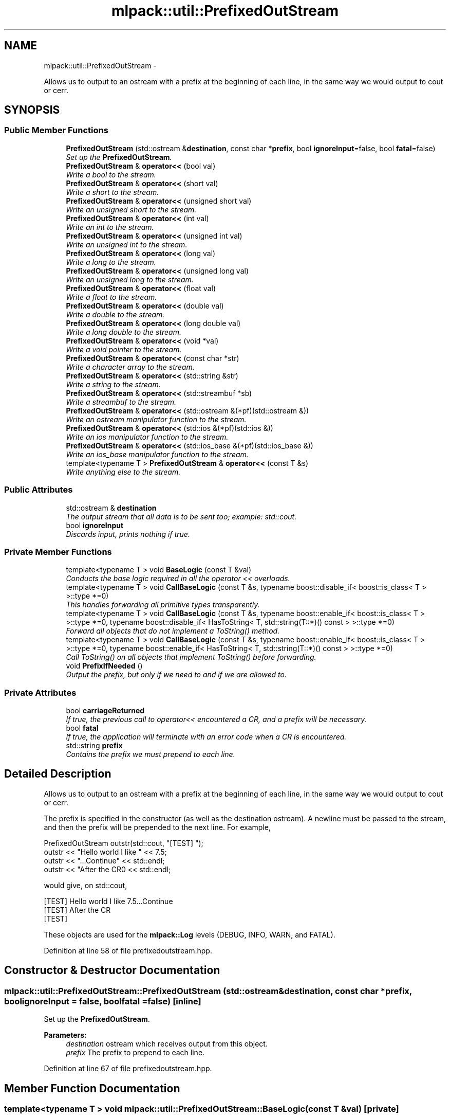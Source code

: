 .TH "mlpack::util::PrefixedOutStream" 3 "Sat Mar 14 2015" "Version 1.0.12" "mlpack" \" -*- nroff -*-
.ad l
.nh
.SH NAME
mlpack::util::PrefixedOutStream \- 
.PP
Allows us to output to an ostream with a prefix at the beginning of each line, in the same way we would output to cout or cerr\&.  

.SH SYNOPSIS
.br
.PP
.SS "Public Member Functions"

.in +1c
.ti -1c
.RI "\fBPrefixedOutStream\fP (std::ostream &\fBdestination\fP, const char *\fBprefix\fP, bool \fBignoreInput\fP=false, bool \fBfatal\fP=false)"
.br
.RI "\fISet up the \fBPrefixedOutStream\fP\&. \fP"
.ti -1c
.RI "\fBPrefixedOutStream\fP & \fBoperator<<\fP (bool val)"
.br
.RI "\fIWrite a bool to the stream\&. \fP"
.ti -1c
.RI "\fBPrefixedOutStream\fP & \fBoperator<<\fP (short val)"
.br
.RI "\fIWrite a short to the stream\&. \fP"
.ti -1c
.RI "\fBPrefixedOutStream\fP & \fBoperator<<\fP (unsigned short val)"
.br
.RI "\fIWrite an unsigned short to the stream\&. \fP"
.ti -1c
.RI "\fBPrefixedOutStream\fP & \fBoperator<<\fP (int val)"
.br
.RI "\fIWrite an int to the stream\&. \fP"
.ti -1c
.RI "\fBPrefixedOutStream\fP & \fBoperator<<\fP (unsigned int val)"
.br
.RI "\fIWrite an unsigned int to the stream\&. \fP"
.ti -1c
.RI "\fBPrefixedOutStream\fP & \fBoperator<<\fP (long val)"
.br
.RI "\fIWrite a long to the stream\&. \fP"
.ti -1c
.RI "\fBPrefixedOutStream\fP & \fBoperator<<\fP (unsigned long val)"
.br
.RI "\fIWrite an unsigned long to the stream\&. \fP"
.ti -1c
.RI "\fBPrefixedOutStream\fP & \fBoperator<<\fP (float val)"
.br
.RI "\fIWrite a float to the stream\&. \fP"
.ti -1c
.RI "\fBPrefixedOutStream\fP & \fBoperator<<\fP (double val)"
.br
.RI "\fIWrite a double to the stream\&. \fP"
.ti -1c
.RI "\fBPrefixedOutStream\fP & \fBoperator<<\fP (long double val)"
.br
.RI "\fIWrite a long double to the stream\&. \fP"
.ti -1c
.RI "\fBPrefixedOutStream\fP & \fBoperator<<\fP (void *val)"
.br
.RI "\fIWrite a void pointer to the stream\&. \fP"
.ti -1c
.RI "\fBPrefixedOutStream\fP & \fBoperator<<\fP (const char *str)"
.br
.RI "\fIWrite a character array to the stream\&. \fP"
.ti -1c
.RI "\fBPrefixedOutStream\fP & \fBoperator<<\fP (std::string &str)"
.br
.RI "\fIWrite a string to the stream\&. \fP"
.ti -1c
.RI "\fBPrefixedOutStream\fP & \fBoperator<<\fP (std::streambuf *sb)"
.br
.RI "\fIWrite a streambuf to the stream\&. \fP"
.ti -1c
.RI "\fBPrefixedOutStream\fP & \fBoperator<<\fP (std::ostream &(*pf)(std::ostream &))"
.br
.RI "\fIWrite an ostream manipulator function to the stream\&. \fP"
.ti -1c
.RI "\fBPrefixedOutStream\fP & \fBoperator<<\fP (std::ios &(*pf)(std::ios &))"
.br
.RI "\fIWrite an ios manipulator function to the stream\&. \fP"
.ti -1c
.RI "\fBPrefixedOutStream\fP & \fBoperator<<\fP (std::ios_base &(*pf)(std::ios_base &))"
.br
.RI "\fIWrite an ios_base manipulator function to the stream\&. \fP"
.ti -1c
.RI "template<typename T > \fBPrefixedOutStream\fP & \fBoperator<<\fP (const T &s)"
.br
.RI "\fIWrite anything else to the stream\&. \fP"
.in -1c
.SS "Public Attributes"

.in +1c
.ti -1c
.RI "std::ostream & \fBdestination\fP"
.br
.RI "\fIThe output stream that all data is to be sent too; example: std::cout\&. \fP"
.ti -1c
.RI "bool \fBignoreInput\fP"
.br
.RI "\fIDiscards input, prints nothing if true\&. \fP"
.in -1c
.SS "Private Member Functions"

.in +1c
.ti -1c
.RI "template<typename T > void \fBBaseLogic\fP (const T &val)"
.br
.RI "\fIConducts the base logic required in all the operator << overloads\&. \fP"
.ti -1c
.RI "template<typename T > void \fBCallBaseLogic\fP (const T &s, typename boost::disable_if< boost::is_class< T > >::type *=0)"
.br
.RI "\fIThis handles forwarding all primitive types transparently\&. \fP"
.ti -1c
.RI "template<typename T > void \fBCallBaseLogic\fP (const T &s, typename boost::enable_if< boost::is_class< T > >::type *=0, typename boost::disable_if< HasToString< T, std::string(T::*)() const  > >::type *=0)"
.br
.RI "\fIForward all objects that do not implement a ToString() method\&. \fP"
.ti -1c
.RI "template<typename T > void \fBCallBaseLogic\fP (const T &s, typename boost::enable_if< boost::is_class< T > >::type *=0, typename boost::enable_if< HasToString< T, std::string(T::*)() const  > >::type *=0)"
.br
.RI "\fICall ToString() on all objects that implement ToString() before forwarding\&. \fP"
.ti -1c
.RI "void \fBPrefixIfNeeded\fP ()"
.br
.RI "\fIOutput the prefix, but only if we need to and if we are allowed to\&. \fP"
.in -1c
.SS "Private Attributes"

.in +1c
.ti -1c
.RI "bool \fBcarriageReturned\fP"
.br
.RI "\fIIf true, the previous call to operator<< encountered a CR, and a prefix will be necessary\&. \fP"
.ti -1c
.RI "bool \fBfatal\fP"
.br
.RI "\fIIf true, the application will terminate with an error code when a CR is encountered\&. \fP"
.ti -1c
.RI "std::string \fBprefix\fP"
.br
.RI "\fIContains the prefix we must prepend to each line\&. \fP"
.in -1c
.SH "Detailed Description"
.PP 
Allows us to output to an ostream with a prefix at the beginning of each line, in the same way we would output to cout or cerr\&. 

The prefix is specified in the constructor (as well as the destination ostream)\&. A newline must be passed to the stream, and then the prefix will be prepended to the next line\&. For example,
.PP
.PP
.nf
PrefixedOutStream outstr(std::cout, "[TEST] ");
outstr << "Hello world I like " << 7\&.5;
outstr << "\&.\&.\&.Continue" << std::endl;
outstr << "After the CR\n" << std::endl;
.fi
.PP
.PP
would give, on std::cout,
.PP
.PP
.nf
[TEST] Hello world I like 7\&.5\&.\&.\&.Continue
[TEST] After the CR
[TEST]
.fi
.PP
.PP
These objects are used for the \fBmlpack::Log\fP levels (DEBUG, INFO, WARN, and FATAL)\&. 
.PP
Definition at line 58 of file prefixedoutstream\&.hpp\&.
.SH "Constructor & Destructor Documentation"
.PP 
.SS "mlpack::util::PrefixedOutStream::PrefixedOutStream (std::ostream &destination, const char *prefix, boolignoreInput = \fCfalse\fP, boolfatal = \fCfalse\fP)\fC [inline]\fP"

.PP
Set up the \fBPrefixedOutStream\fP\&. 
.PP
\fBParameters:\fP
.RS 4
\fIdestination\fP ostream which receives output from this object\&. 
.br
\fIprefix\fP The prefix to prepend to each line\&. 
.RE
.PP

.PP
Definition at line 67 of file prefixedoutstream\&.hpp\&.
.SH "Member Function Documentation"
.PP 
.SS "template<typename T > void mlpack::util::PrefixedOutStream::BaseLogic (const T &val)\fC [private]\fP"

.PP
Conducts the base logic required in all the operator << overloads\&. Mostly just a good idea to reduce copy-pasta\&.
.PP
\fBTemplate Parameters:\fP
.RS 4
\fIT\fP The type of the data to output\&. 
.RE
.PP
\fBParameters:\fP
.RS 4
\fIval\fP The The data to be output\&. 
.RE
.PP

.SS "template<typename T > void mlpack::util::PrefixedOutStream::CallBaseLogic (const T &s, typename boost::disable_if< boost::is_class< T > >::type * = \fC0\fP)\fC [private]\fP"

.PP
This handles forwarding all primitive types transparently\&. 
.SS "template<typename T > void mlpack::util::PrefixedOutStream::CallBaseLogic (const T &s, typename boost::enable_if< boost::is_class< T > >::type * = \fC0\fP, typename boost::disable_if< HasToString< T, std::string(T::*)() const  > >::type * = \fC0\fP)\fC [private]\fP"

.PP
Forward all objects that do not implement a ToString() method\&. 
.SS "template<typename T > void mlpack::util::PrefixedOutStream::CallBaseLogic (const T &s, typename boost::enable_if< boost::is_class< T > >::type * = \fC0\fP, typename boost::enable_if< HasToString< T, std::string(T::*)() const  > >::type * = \fC0\fP)\fC [private]\fP"

.PP
Call ToString() on all objects that implement ToString() before forwarding\&. 
.SS "\fBPrefixedOutStream\fP& mlpack::util::PrefixedOutStream::operator<< (boolval)"

.PP
Write a bool to the stream\&. 
.SS "\fBPrefixedOutStream\fP& mlpack::util::PrefixedOutStream::operator<< (shortval)"

.PP
Write a short to the stream\&. 
.SS "\fBPrefixedOutStream\fP& mlpack::util::PrefixedOutStream::operator<< (unsigned shortval)"

.PP
Write an unsigned short to the stream\&. 
.SS "\fBPrefixedOutStream\fP& mlpack::util::PrefixedOutStream::operator<< (intval)"

.PP
Write an int to the stream\&. 
.SS "\fBPrefixedOutStream\fP& mlpack::util::PrefixedOutStream::operator<< (unsigned intval)"

.PP
Write an unsigned int to the stream\&. 
.SS "\fBPrefixedOutStream\fP& mlpack::util::PrefixedOutStream::operator<< (longval)"

.PP
Write a long to the stream\&. 
.SS "\fBPrefixedOutStream\fP& mlpack::util::PrefixedOutStream::operator<< (unsigned longval)"

.PP
Write an unsigned long to the stream\&. 
.SS "\fBPrefixedOutStream\fP& mlpack::util::PrefixedOutStream::operator<< (floatval)"

.PP
Write a float to the stream\&. 
.SS "\fBPrefixedOutStream\fP& mlpack::util::PrefixedOutStream::operator<< (doubleval)"

.PP
Write a double to the stream\&. 
.SS "\fBPrefixedOutStream\fP& mlpack::util::PrefixedOutStream::operator<< (long doubleval)"

.PP
Write a long double to the stream\&. 
.SS "\fBPrefixedOutStream\fP& mlpack::util::PrefixedOutStream::operator<< (void *val)"

.PP
Write a void pointer to the stream\&. 
.SS "\fBPrefixedOutStream\fP& mlpack::util::PrefixedOutStream::operator<< (const char *str)"

.PP
Write a character array to the stream\&. 
.SS "\fBPrefixedOutStream\fP& mlpack::util::PrefixedOutStream::operator<< (std::string &str)"

.PP
Write a string to the stream\&. 
.SS "\fBPrefixedOutStream\fP& mlpack::util::PrefixedOutStream::operator<< (std::streambuf *sb)"

.PP
Write a streambuf to the stream\&. 
.SS "\fBPrefixedOutStream\fP& mlpack::util::PrefixedOutStream::operator<< (std::ostream &(*)(std::ostream &)pf)"

.PP
Write an ostream manipulator function to the stream\&. 
.SS "\fBPrefixedOutStream\fP& mlpack::util::PrefixedOutStream::operator<< (std::ios &(*)(std::ios &)pf)"

.PP
Write an ios manipulator function to the stream\&. 
.SS "\fBPrefixedOutStream\fP& mlpack::util::PrefixedOutStream::operator<< (std::ios_base &(*)(std::ios_base &)pf)"

.PP
Write an ios_base manipulator function to the stream\&. 
.SS "template<typename T > \fBPrefixedOutStream\fP& mlpack::util::PrefixedOutStream::operator<< (const T &s)"

.PP
Write anything else to the stream\&. 
.SS "void mlpack::util::PrefixedOutStream::PrefixIfNeeded ()\fC [inline]\fP, \fC [private]\fP"

.PP
Output the prefix, but only if we need to and if we are allowed to\&. 
.SH "Member Data Documentation"
.PP 
.SS "bool mlpack::util::PrefixedOutStream::carriageReturned\fC [private]\fP"

.PP
If true, the previous call to operator<< encountered a CR, and a prefix will be necessary\&. 
.PP
Definition at line 175 of file prefixedoutstream\&.hpp\&.
.SS "std::ostream& mlpack::util::PrefixedOutStream::destination"

.PP
The output stream that all data is to be sent too; example: std::cout\&. 
.PP
Definition at line 120 of file prefixedoutstream\&.hpp\&.
.SS "bool mlpack::util::PrefixedOutStream::fatal\fC [private]\fP"

.PP
If true, the application will terminate with an error code when a CR is encountered\&. 
.PP
Definition at line 179 of file prefixedoutstream\&.hpp\&.
.SS "bool mlpack::util::PrefixedOutStream::ignoreInput"

.PP
Discards input, prints nothing if true\&. 
.PP
Definition at line 123 of file prefixedoutstream\&.hpp\&.
.SS "std::string mlpack::util::PrefixedOutStream::prefix\fC [private]\fP"

.PP
Contains the prefix we must prepend to each line\&. 
.PP
Definition at line 171 of file prefixedoutstream\&.hpp\&.

.SH "Author"
.PP 
Generated automatically by Doxygen for mlpack from the source code\&.
